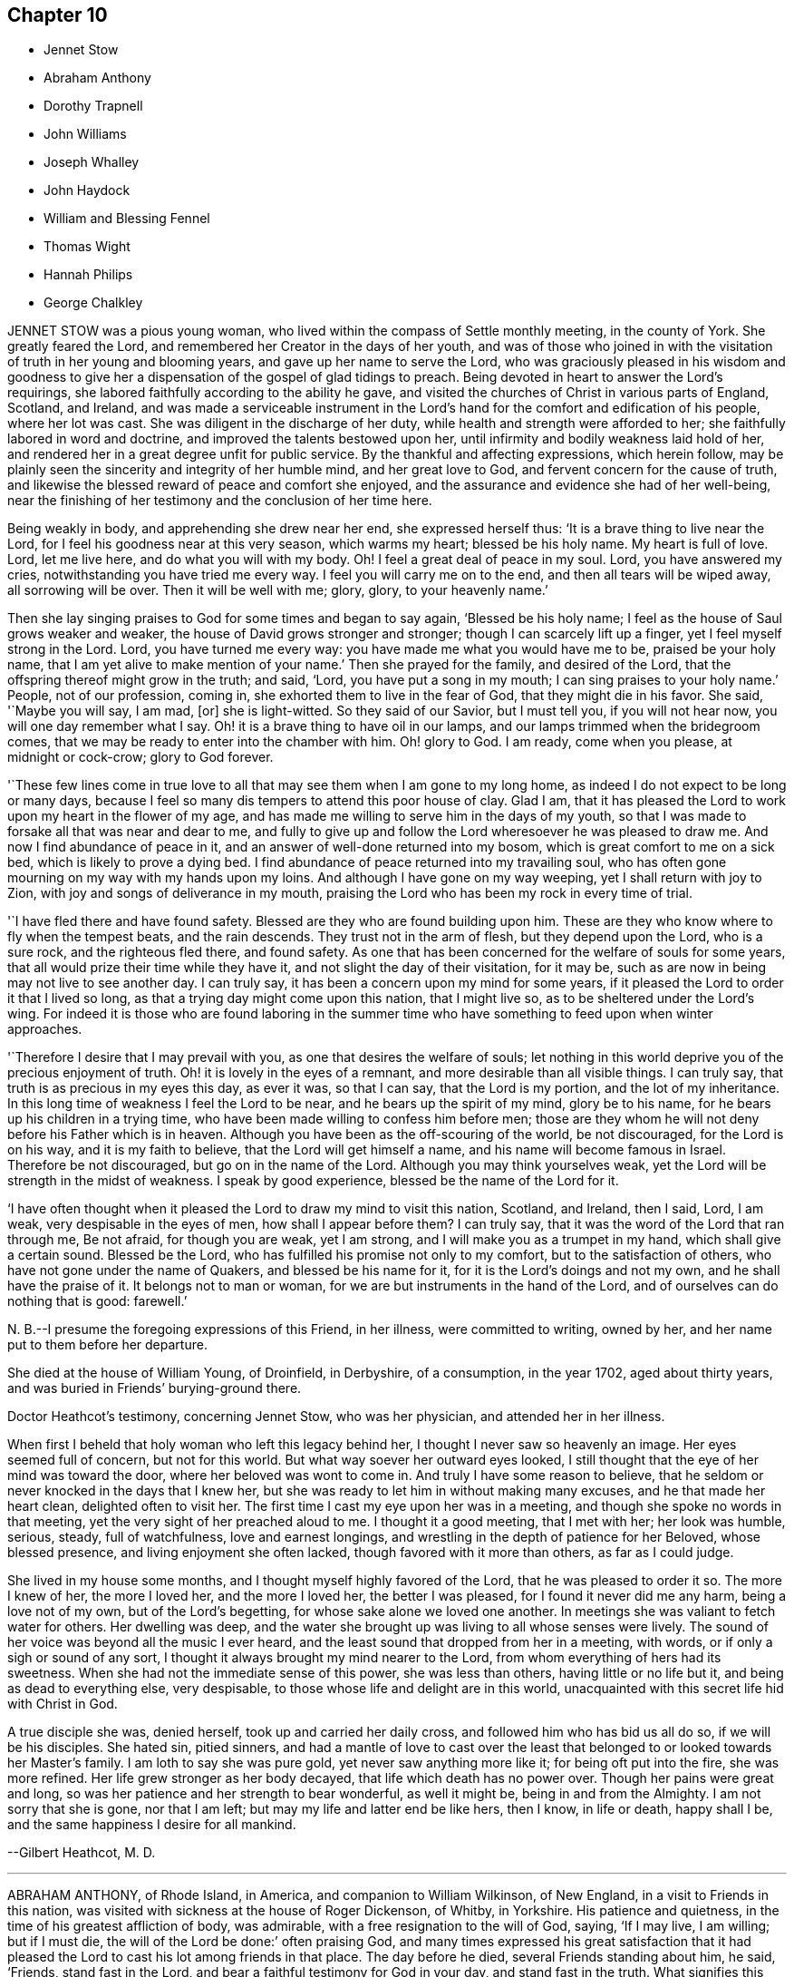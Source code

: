 == Chapter 10

[.chapter-synopsis]
* Jennet Stow
* Abraham Anthony
* Dorothy Trapnell
* John Williams
* Joseph Whalley
* John Haydock
* William and Blessing Fennel
* Thomas Wight
* Hannah Philips
* George Chalkley

JENNET STOW was a pious young woman,
who lived within the compass of Settle monthly meeting, in the county of York.
She greatly feared the Lord, and remembered her Creator in the days of her youth,
and was of those who joined in with the visitation
of truth in her young and blooming years,
and gave up her name to serve the Lord,
who was graciously pleased in his wisdom and goodness to give her
a dispensation of the gospel of glad tidings to preach.
Being devoted in heart to answer the Lord`'s requirings,
she labored faithfully according to the ability he gave,
and visited the churches of Christ in various parts of England, Scotland, and Ireland,
and was made a serviceable instrument in the Lord`'s
hand for the comfort and edification of his people,
where her lot was cast.
She was diligent in the discharge of her duty,
while health and strength were afforded to her;
she faithfully labored in word and doctrine, and improved the talents bestowed upon her,
until infirmity and bodily weakness laid hold of her,
and rendered her in a great degree unfit for public service.
By the thankful and affecting expressions, which herein follow,
may be plainly seen the sincerity and integrity of her humble mind,
and her great love to God, and fervent concern for the cause of truth,
and likewise the blessed reward of peace and comfort she enjoyed,
and the assurance and evidence she had of her well-being,
near the finishing of her testimony and the conclusion of her time here.

Being weakly in body, and apprehending she drew near her end, she expressed herself thus:
'`It is a brave thing to live near the Lord,
for I feel his goodness near at this very season, which warms my heart;
blessed be his holy name.
My heart is full of love.
Lord, let me live here, and do what you will with my body.
Oh!
I feel a great deal of peace in my soul.
Lord, you have answered my cries, notwithstanding you have tried me every way.
I feel you will carry me on to the end, and then all tears will be wiped away,
all sorrowing will be over.
Then it will be well with me; glory, glory, to your heavenly name.`'

Then she lay singing praises to God for some times and began to say again,
'`Blessed be his holy name; I feel as the house of Saul grows weaker and weaker,
the house of David grows stronger and stronger; though I can scarcely lift up a finger,
yet I feel myself strong in the Lord.
Lord, you have turned me every way: you have made me what you would have me to be,
praised be your holy name, that I am yet alive to make mention of your name.`'
Then she prayed for the family, and desired of the Lord,
that the offspring thereof might grow in the truth; and said, '`Lord,
you have put a song in my mouth; I can sing praises to your holy name.`'
People, not of our profession, coming in, she exhorted them to live in the fear of God,
that they might die in his favor.
She said, '`Maybe you will say, I am mad, +++[+++or]
she is light-witted.
So they said of our Savior, but I must tell you, if you will not hear now,
you will one day remember what I say.
Oh! it is a brave thing to have oil in our lamps,
and our lamps trimmed when the bridegroom comes,
that we may be ready to enter into the chamber with him.
Oh! glory to God.
I am ready, come when you please, at midnight or cock-crow; glory to God forever.

'`These few lines come in true love to all that may
see them when I am gone to my long home,
as indeed I do not expect to be long or many days,
because I feel so many dis tempers to attend this poor house of clay.
Glad I am, that it has pleased the Lord to work upon my heart in the flower of my age,
and has made me willing to serve him in the days of my youth,
so that I was made to forsake all that was near and dear to me,
and fully to give up and follow the Lord wheresoever he was pleased to draw me.
And now I find abundance of peace in it,
and an answer of well-done returned into my bosom,
which is great comfort to me on a sick bed, which is likely to prove a dying bed.
I find abundance of peace returned into my travailing soul,
who has often gone mourning on my way with my hands upon my loins.
And although I have gone on my way weeping, yet I shall return with joy to Zion,
with joy and songs of deliverance in my mouth,
praising the Lord who has been my rock in every time of trial.

'`I have fled there and have found safety.
Blessed are they who are found building upon him.
These are they who know where to fly when the tempest beats, and the rain descends.
They trust not in the arm of flesh, but they depend upon the Lord, who is a sure rock,
and the righteous fled there, and found safety.
As one that has been concerned for the welfare of souls for some years,
that all would prize their time while they have it,
and not slight the day of their visitation, for it may be,
such as are now in being may not live to see another day.
I can truly say, it has been a concern upon my mind for some years,
if it pleased the Lord to order it that I lived so long,
as that a trying day might come upon this nation, that I might live so,
as to be sheltered under the Lord`'s wing.
For indeed it is those who are found laboring in the summer time
who have something to feed upon when winter approaches.

'`Therefore I desire that I may prevail with you, as one that desires the welfare of souls;
let nothing in this world deprive you of the precious enjoyment of truth.
Oh! it is lovely in the eyes of a remnant, and more desirable than all visible things.
I can truly say, that truth is as precious in my eyes this day, as ever it was,
so that I can say, that the Lord is my portion, and the lot of my inheritance.
In this long time of weakness I feel the Lord to be near,
and he bears up the spirit of my mind, glory be to his name,
for he bears up his children in a trying time,
who have been made willing to confess him before men;
those are they whom he will not deny before his Father which is in heaven.
Although you have been as the off-scouring of the world, be not discouraged,
for the Lord is on his way, and it is my faith to believe,
that the Lord will get himself a name, and his name will become famous in Israel.
Therefore be not discouraged, but go on in the name of the Lord.
Although you may think yourselves weak,
yet the Lord will be strength in the midst of weakness.
I speak by good experience, blessed be the name of the Lord for it.

'`I have often thought when it pleased the Lord to draw my mind to visit this nation,
Scotland, and Ireland, then I said, Lord, I am weak, very despisable in the eyes of men,
how shall I appear before them?
I can truly say, that it was the word of the Lord that ran through me, Be not afraid,
for though you are weak, yet I am strong, and I will make you as a trumpet in my hand,
which shall give a certain sound.
Blessed be the Lord, who has fulfilled his promise not only to my comfort,
but to the satisfaction of others, who have not gone under the name of Quakers,
and blessed be his name for it, for it is the Lord`'s doings and not my own,
and he shall have the praise of it.
It belongs not to man or woman, for we are but instruments in the hand of the Lord,
and of ourselves can do nothing that is good: farewell.`'

N+++.+++ B.--I presume the foregoing expressions of this Friend, in her illness,
were committed to writing, owned by her, and her name put to them before her departure.

She died at the house of William Young, of Droinfield, in Derbyshire, of a consumption,
in the year 1702, aged about thirty years,
and was buried in Friends`' burying-ground there.

[.embedded-content-document.testimony]
--

[.letter-heading]
Doctor Heathcot`'s testimony, concerning Jennet Stow, who was her physician,
and attended her in her illness.

When first I beheld that holy woman who left this legacy behind her,
I thought I never saw so heavenly an image.
Her eyes seemed full of concern, but not for this world.
But what way soever her outward eyes looked,
I still thought that the eye of her mind was toward the door,
where her beloved was wont to come in.
And truly I have some reason to believe,
that he seldom or never knocked in the days that I knew her,
but she was ready to let him in without making many excuses,
and he that made her heart clean, delighted often to visit her.
The first time I cast my eye upon her was in a meeting,
and though she spoke no words in that meeting,
yet the very sight of her preached aloud to me.
I thought it a good meeting, that I met with her; her look was humble, serious, steady,
full of watchfulness, love and earnest longings,
and wrestling in the depth of patience for her Beloved, whose blessed presence,
and living enjoyment she often lacked, though favored with it more than others,
as far as I could judge.

She lived in my house some months, and I thought myself highly favored of the Lord,
that he was pleased to order it so.
The more I knew of her, the more I loved her, and the more I loved her,
the better I was pleased, for I found it never did me any harm,
being a love not of my own, but of the Lord`'s begetting,
for whose sake alone we loved one another.
In meetings she was valiant to fetch water for others.
Her dwelling was deep,
and the water she brought up was living to all whose senses were lively.
The sound of her voice was beyond all the music I ever heard,
and the least sound that dropped from her in a meeting, with words,
or if only a sigh or sound of any sort,
I thought it always brought my mind nearer to the Lord,
from whom everything of hers had its sweetness.
When she had not the immediate sense of this power, she was less than others,
having little or no life but it, and being as dead to everything else, very despisable,
to those whose life and delight are in this world,
unacquainted with this secret life hid with Christ in God.

A true disciple she was, denied herself, took up and carried her daily cross,
and followed him who has bid us all do so, if we will be his disciples.
She hated sin, pitied sinners,
and had a mantle of love to cast over the least that
belonged to or looked towards her Master`'s family.
I am loth to say she was pure gold, yet never saw anything more like it;
for being oft put into the fire, she was more refined.
Her life grew stronger as her body decayed, that life which death has no power over.
Though her pains were great and long,
so was her patience and her strength to bear wonderful, as well it might be,
being in and from the Almighty.
I am not sorry that she is gone, nor that I am left;
but may my life and latter end be like hers, then I know, in life or death,
happy shall I be, and the same happiness I desire for all mankind.

[.signed-section-signature]
--Gilbert Heathcot, M. D.

--

[.asterism]
'''
ABRAHAM ANTHONY, of Rhode Island, in America, and companion to William Wilkinson,
of New England, in a visit to Friends in this nation,
was visited with sickness at the house of Roger Dickenson, of Whitby, in Yorkshire.
His patience and quietness, in the time of his greatest affliction of body,
was admirable, with a free resignation to the will of God, saying, '`If I may live,
I am willing; but if I must die, the will of the Lord be done:`' often praising God,
and many times expressed his great satisfaction that it had pleased
the Lord to cast his lot among friends in that place.
The day before he died, several Friends standing about him, he said, '`Friends,
stand fast in the Lord, and bear a faithful testimony for God in your day,
and stand fast in the truth.
What signifies this world, or the riches of it?
They are not to be valued, for the love of the Lord is above all.
Be weighty in your spirits,
and watchful and fervent in that great duty of prayer
when you approach before the Almighty Jehovah.
It is a dreadful thing to appear before the Lord unprepared,
for the Lord will be terrible to the wicked.
Israel is to dwell alone, and not to be numbered among the nations.
And you elders, be faithful.
I am raised up beyond my expectation to exhort you elders to faithfulness,
though but young to many of you, and the least in mine own eyes,
yet strong in the Lord my God.
Friends, I did not leave my own country in my own will, or in my own strength,
or in my own time.`'
Then he said, '`O Lord, I love you more than wine: '`and lifting up his hands, he said,
'`O! the joys of heaven, glory to the Father, and the Son, as it was in the beginning,
so be it world without end.
Amen, amen, amen.`'

Several other good expressions he uttered during the time of his sickness,
which are not here inserted,
but were much comfort and satisfaction to those who were often with him,
and a sealed evidence on their spirits that he is gone to rest with the righteous,
in that kingdom of peace which God has prepared for
all them that love our Lord Jesus Christ,
where the spirits of the just made perfect do sing praises, hallelujahs,
and hosannas to him that lives on high, who is God over all, worthy of all glory, honor,
and praise, forever.
Amen.

He was taken ill the second day of the First month, 1713,
and departed this life in peace with the Lord on the 13th, about four in the morning,
and was buried in Friends`' burying ground at Whitby, on the 14th,
about four in the afternoon, being the First-day of the week;
aged about thirty-one years.

[.asterism]
'''
DOROTHY TRAPNELL was born in Topsham, in Devonshire, the 24th of the Sixth month, 1630,
and with her mother Anne Morris,
was one of the first convinced of the blessed truth in that country, about the year 1654.
Her mother was concerned to bear testimony against
the hireling priest in the public worship house;
and gave up her own house for Friends to meet in during her life,
and ordered it to be continued after her decease.

She was a religious woman, of good repute among Friends and others,
being patient and merciful to people in distress,
which caused the loss of her to be lamented by those who knew her.
She would be often speaking of her death,
and made her will many years before her departure,
frequently saying she was not afraid to die; and though she grew ancient,
yet still retained her understanding.
She often advised those who were with her to fear God and love the truth,
telling them with tears,
how freely she could have laid down her life for truth`'s sake at her first convincement.
Some time before her decease, she said to her grandson, Peter Williams,
that she thought she should see him no more,
charging him to love and take care of his mother.
Some hours before her death, which she earnestly desired, she said she was dying,
and took her solemn leave of her relations, friends, and neighbors who were present,
kissing several of them, and praying God to bless them, and theirs.

Then she called for her daughter Williams, and asked if she had left her.
Her daughter came to her, and said she had not left her; and she,
holding her by the hand, earnestly desired the Lord to bless her and hers, and added,
'`I should have been glad to see your children: '`but they living some miles from her,
she expired before they came.
She finished her course and testimony, and laid down the body like a lamb,
without sigh or groan, the 14th day of the Twelfth month, 1715,
aged eighty-five years and almost six months,
and was buried the 19th in Friends`' burying-ground at Topsham,
and was the first laid in that ground.
She died much lamented, being a true Christian, a good friend,
an affectionate mother and grandmother, and a good neighbor;
leaving a good reputation behind her,
whose memory cannot be forgotten by those who were near and dear to her, and she to them.
Such was the respect shown to her memory by other people not of our profession,
as well as from Friends, that it was thought some thousands were at her funeral,
even more than the meeting-house and burying-ground, though large, could contain; many,
not under our name, coming from the country without any invitation.

[.asterism]
'''
JOHN WILLIAMS, son-in-law to the forementioned Dorothy Trapnell,
was born in Topsham the 14th day of the First month, 1658,
and brought up in the way of the church of England.
When he was upwards of twenty years of age,
he married the daughter of the said Dorothy Trapnell,
then also in the way of the church of England,
where they continued until about the year 1687,
when they were both invited to a meeting where our
dear and worthy friend James Dickinson was.
Some time after he joined in profession with the people called Quakers,
with whom he continued to his end.
Being taken ill about the beginning of the Eighth month, 1717, when going up stairs,
he said to the maidservant, that he thought he should never more come down.
About two days after he said to his wife,
that it had been in his mind almost all the day before, to make his will,
and being taken ill in his head, he did not know whether his memory might continue.
On which his wife said to him, that he used to be low-spirited when sick;
he answered that he must do it; that was, to make his will.
Some hours after, he spoke to his nurse, and a kinswoman who came to visit him,
to the same effect, saying, that his wife was not willing.
Whereon his kinswoman said, she would send a person to do it.
When it was done and signed, he said to his son Peter, '`This is my mind,
and if you love your mother, and be dutiful to her, you may reap the benefit of it.`'

He grew worse and worse, whatever means were used, often speaking of his death,
and saying he had rather die than live, except it were to honor the Lord.
After which he lay about eight hours speechless,
with many other symptoms of immediate death, but recovering out of that state,
he spoke at first like a child, and desired to see his wife and children once more,
which he expressed again on their coming to him; and desiring his wife to, kiss him,
he said, '`Farewell in the Lord.`'
She answering, said, '`In the Lord Jesus we shall fare well.`'
To which he added, '`Farewell in he Lord Jesus.
Do not stay by me to discompose my mind.`'
He called his little grandson, and holding him by the hand, said, '`Sammy,
I desire you may be a good man and fear God, and then God will bless you.`'
An ancient friend coming to visit him, he told him, that he had that night fought,
as it were, with beasts at Ephesus.
The friend said, he hoped he overcame; to which he cheerfully answered, '`Yes, yes,
there is strength enough in the Lord to overcome all.`'
He continued growing weaker and weaker, and on the 27th day of the Ninth month, 1717,
he departed this life, aged about fifty-eight years and nine months.

N+++.+++ B.--Some time after his decease our afore-mentioned friend, James Dickinson,
coming in truth`'s service into the west, came to visit his widow, and looking on her,
said,
he remembered when she and her husband came into the meeting of friends in their finery,
about thirty years before, he had said to old John Colsworthy and wife,
that the couple who came into the meeting would come to us.

[.asterism]
'''
JOSEPH WHALLEY was the son of Joseph Whalley, and Hannah his wife,
of Southfield in Lancashire.
About three or four months before this young man died,
being under some affliction of body, he often desired his mother to keep him company,
saying, '`Come, mother, keep me company, and let us wait a little together.`'
She at one time asked him, what he thought of himself as to his inward condition.
After a little pause, he answered and said,
'`I fear I have not been so careful at times as I ought to have been.
When I have had good meetings, and opportunities of profit,
I have been too apt to grow into forgetfulness again,
by joining with some of my companions in laughter and jesting.
But I hope if it please God to restore me to my former health again,
and lengthen out my day a little longer, I shall be more careful for the future,
for I believe that it is his will and pleasure thus to afflict me for my good,
that I may remember my ways.
I believe, if I had answered the end of my creation,
I should have been a plant to have glorified God in my day,
and I hope that I may in some measure answer it one way or other,
before he takes me out of the world.`'

On the 21st day of the Fourth month, he began to bleed at the nose,
and all the means used to stop it, by men of skill, proved ineffectual.
In about three days after the time it began, finding himself pretty far spent,
and seeing some of his friends and near relations, and particularly his mother,
in a great concern for him, he expressed himself after this manner.
I desire you to be easy: mother, I desire you to he easy and not to weep,
for I hope it will be well with me.`'
Then turning himself to the young people present, he said, '`You see that I am a dying man.
I desire you may take warning by me to remember your latter end,
seeing you know not how soon it may be your turn to be in this condition.`'
Then taking his brother by the hand, said, '`I desire you to be a good boy,
and be not stubborn, but be guided by your mother,
and then it will be well for you when you come to a dying hour,
which I am drawing towards, for you must come to me, if you be a good lad,
but I must not return to you; and this I leave with you as a charge,
fox I desire your welfare as for my own soul.`'

Then he wanted to see his cousin, William Fielden,
and showed a concern to speak to him by way of advice and warning.
But he not being in sight, he signified, that though he should warn,
and his warning be neglected, yet he should be clear,
and their blood would be upon their own heads; referring to Ezekiel the prophet; `'And,
said he, as for our friend John Ecroyd, if I die I would have him be easy,
for I am satisfied he has done his endeavor.`'
He also signified that he believed there had been endeavors used sufficient,
if the Lord saw fit to restore him to health again.`'
But, '`said he, '`when the Lord calls, who can withstand?
His father asked him whether he was easy as to himself,
and could be free to die and leave them.
He answered, '`I am easy in my mind, and have no disturbance,
which is to me a sign that an inheritance is provided for me.`'
A neighbor being present, replied, '`It is so.`'
His father asking further,
whether he had any thing upon his mind to say to him;`'I have nothing, '`said he,
'`in commission, but that you walk answerable to the light which God has given you.
Remember my love to Friends, '`said he,
'`for my love is to all;`' and in particular he desired
his respects might be given to Thomas Anderson,
and requested that those present might stay with him,
until it might please the Lord to call him, '`That`' said he, '`they may see the end;
for I hope I shall be no bad example.`'

Then he desired to see some relations, and two public Friends belonging to the meeting,
who being sent for, one came, namely, James Topper, and when he saw him, he said,
'`You have done well to come to see me;`' the Friend answered,
'`I am sorry to see you thus;`' but he replied,
'`I hope you need not be sorry in one sense.`'
The other Friend, namely, Charles Harrison, being absent at a burial,
came not till near his end, and prayed by him.
A little before his departure, he desired that all the young people of the neighborhood,
and his relations, especially the youth, might be invited to his burial; `'For, '`said he,
'`may be it may prove an inducement to them, through me, to remember their latter end.`'
A little before he finished his race, a friend who sat near him thought she heard him,
with a low voice, say, '`Praises, praises;`' which were the last words he spoke,
and in a little time after he departed this life as if he had fallen asleep,
and it is to be hoped, in peace with the Lord, the 25th day of the Fourth month, 1724,
in the twentieth year of his age.

[.asterism]
'''
JOHN HAYDOCK.
I believe the faithful labors and services of that eminent servant of the church,
and ancient and living minister of Jesus Christ, John Haydock,
are yet within the memory of many now living,
who cannot forget that faithful labor of love in
the work of the gospel in which he was very diligent,
he traveling much in several parts of the world,
with whose service in the ministry the church was
often edified and comforted for about fifty years.
It may be truly said of him, he was an instrument in the Lord`'s hand,
gifted by him for watering his heritage,
and was very instrumental to help those who were under convincement,
and labored under great exercise of mind, who were laid hold on, and reached to,
by the visitation of the love of God,
and had the opportunity of sitting under his lively testimonies,
which were both teaching and baptizing.
Such indeed were thereby often greatly encouraged, refreshed, and comforted,
and stirred up in their minds,
so as still to look forward and trust in God who had so graciously visited them,
being witnesses that his ministry tended to the building up in
the most holy faith in our Lord and Savior Jesus Christ,
which gives victory over sin.

His great humility, and pious and godly walking,
adorned the doctrine of the gospel of Christ,
so that by his example he recommended that which he was called
to preach in the power and demonstration of the spirit,
and showed forth the good effects of true religion,
which he labored faithfully for many years to promote among mankind.
Finding nothing in the foregoing parts of the Dying Sayings of Friends, concerning him,
nor anything made public of his labors and travels in the work of the gospel,
and concluding that there are yet remaining some who are as seals of his ministry,
for the reviving of the memory of the just, as he deserves to be accounted,
I have inserted the testimony of Hardshaw Monthly meeting concerning him;
in which place he was many years a serviceable member, which is as follows.

[.signed-section-signature]
J+++.+++ B.

[.embedded-content-document.testimony]
--

[.letter-heading]
A short Testimony concerning our dear and ancient friend John Haydock.

We could not stand acquitted before God or men,
to have buried the corpse of this our worthy friend with a few short sighs,
and so let his name go with him to the grave.
We have raised no monument over his sepulcher, but there is one due to his worth.
His life was of sweet savor, seasoned with the salt of the covenant,
and ought not to go under foot.
He was born of reputable parents in the parish of Standish, in Lancashire,
in the Twelfth month, 1640, by whom he was strictly educated in their religion,
whose principles he held till about the year 1667,
when it pleased the Lord to visit him with his glorious day-spring from on high,
whereby his understanding became enlarged, and his heart opened,
to believe and receive the truth as it is in Jesus.
And for his testimony to it he was, in a few months after,
committed prisoner to Lancaster jail,
where he patiently suffered imprisonment about four months, before he was released.

A year after his commitment, he was called into the ministry of the gospel,
in which service, being endowed with the spirit of wisdom and power,
he was eminently laborious and useful.
He travelled much on truth`'s account, not only in England and Scotland,
but several times visited the nation of Ireland.
He also went over to America,
and visited most of the provinces and islands there from
all which places we have had good accounts of his service,
and there were many convinced who became seals of his ministry.
His doctrine was sweet and heavenly, relishing of the Fountain which it came;
often deep in the mystery not to be comprehended by the world,
but seemed rather matter for the children of light and circumcision,
from whom the veil of the covering is taken away.
He was, from its beginning, a member of this our meeting of discipline,
and through the blessing of God very helpful to us to establish good order,
both by example and precept; for God had given him a profound judgment.
He was a man who suffered much persecution for righteousness sake,
both of tongues and hands, and went through bad reports as well as good;
was rendered as a deceiver, and yet true.
Because he would not swear, he suffered the loss of much of his worldly substance,
and was often imprisoned; all which he bore with invincible patience,
till in death itself he became victor, and is gone to his prepared mansion,
where the wicked cease from troubling, and the rest is made perfect.
He died in Lancaster jail, for his testimony to the truth,
upon the 19th day of the Tenth month, after a week`'s sickness,
and was carried from there to his own house at Coppul,
and was buried in Friends`' burying-ground in Langtree, the 22nd of the same month, 1719,
aged about seventy-nine years, and a minister about fifty years.

--

[.asterism]
'''
WILLIAM AND BLESSING FENNEL.
Some account, by way of testimony, from the men and women`'s meeting in Youghall,
in Ireland, concerning our dear friends deceased, William Fennel, and Blessing his wife.
The said William was eldest son to John Fennel and Mary his wife, of Killcomonbeg,
in the county of Tipperary, who were early convinced of the blessed truth,
as professed by us, the people called Quakers,
and were serviceable in their time and place.

The said Blessing was the eldest daughter of Robert Sandham and Deborah his wife,
in Youghall,
of whose pious lives and deaths some account is given in the Dying Sayings of Friends,
already published.

They, the said William and Blessing, by the account we have had and what we knew of them,
were not only educated in the profession of truth,
but in their minority were sober and religiously inclined, and dutiful to their parents,
and as they grew in years, by and through the Lord`'s grace and good spirit,
grew in sobriety and virtue; their lives and conduct adorned their profession.
They took each other in marriage in the year 1688, and settled in Youghall,
where they became serviceable in several respects,
through the Lord`'s goodness and preserving power.
They were concerned according to the ability received in their place and station,
to maintain truth`'s testimony in the several branches thereof,
and were diligent attenders of meetings for the worship of God,
also those for good order and discipline in the church both at home and abroad,
as province and half-year`'s meetings, while they had ability of body.

They were as lights in that place,
whose house and hearts were open to entertain strangers and their friends cheerfully.
They lived in great love and unity together,
and trained up their children not only in plainness of speech and apparel,
but also in the nurture and admonition of the Lord,
and walked as good examples before them and others in godliness and honesty,
being just in their dealings, and careful and punctual to keep their word and promises,
keeping in moderation and temperance, loving and kind to friends and neighbors,
and affectionate to parents, and charitable to the poor, doing good to all,
but more especially to the household of faith) according to their ability.

The said William, in the time of his last illness, spoke many sensible expressions,
saying there lay nothing in his way that he knew of,
and desired to be dissolved and taken out of that frail tabernacle of clay.
He continued in a sweet, sensible and resigned frame of mind,
often praying to the Lord to bless his children, and to be a comfort to his dear wife;
and one day said to her, '`My dear,
the Lord has been very good to me from my childhood to this day many ways,
and in particular, in blessing me with a tender, loving, and faithful wife,
and dutiful children;`' and that the Lord`'s goodness continued to him in that last sickness;
with other expressions that were affecting to those present.
He departed this life the 13th day of the Seventh month, 1724, aged seventy-three years.

A few weeks after his death, the said Blessing, his widow,
in answer to a letter of a particular friend, T. W., of Cork,
gave the following account concerning her said husband, in these words:
'`Although I fully believe the Lord has taken my most dear and tender husband to himself,
yet his removal is my exceeding great loss,
he being a faithful fellow traveller with me in our spiritual journey Zionward.
He was not a man that would speak so much as some others, but was sincere-hearted to God,
and tender of the honor of his truth,
bearing burdens often for peace-sake in this meeting, laboring to preserve unity,
and keep down a dividing spirit.
If I may be allowed, that best knew him the last half of his years,
to give his character in a few words.
He was a faithful man, fearing God, and hating covetousness,
doing nothing through strife and vain glory, but in lowliness of mind,
esteeming others better than himself.`'

The said Blessing lived about ten years after the death of her husband,
and continued a serviceable woman in her place, being a mother in our Israel,
a teacher of good things, her words being seasoned with grace,
often telling her children the Lord`'s merciful and tender dealings,
and preservations to her and hers all her life long.
Some years before she died, she appeared in a public testimony in this meeting,
telling what God had done for her soul, in a lively manner;
and had a zealous concern to stir up friends to watchfulness
and circumspection in their conduct,
and to do nothing against the truth, but for it.

She was under much weakness and infirmity of body for some time before her last sickness,
yet preserved in a sweet, resigned, and tender frame of spirit to the last,
and often gave good advice to her children, telling them of God`'s goodness to her soul.
Her last illness was short, and being weak before,
did not say much to her children or those about her at that time,
save that to her eldest daughter and her husband, the day before she died,
she said she was glad to see them once more,
and desired the Lord might bless and preserve them in his truth.
Being weak, she could not say much,
but desired her children might live in the fear of God,
and mind the advice she had often given them.
She departed this life the 4th day of the Third month, 1735,
in the seventy-fourth year of her age,
and we doubt not but she is entered into that rest
God has prepared for all who love and fear him.
Given forth by order and on behalf of our said meeting, the 8th day of the Twelfth month,
1735.

[.asterism]
'''
THOMAS WIGHT, of Cork, in Ireland, was taken ill the 13th day of the Ninth month, 1724,
with a cold and a stitch, which continued, though not violent, about three weeks,
part of which time he seemed to amend so as to get down stairs,
and settle his outward affairs.
After which, finding himself growing weaker gradually, he took to his chamber,
and on the day whereon the men`'s meeting was held, though very weak,
he looked into the meeting-books, and in a solid manner spoke to his son Joshua, saying,
'`There will be need of some Friend to write,
or be clerk for Friends about truth`'s affairs.
There are such and such that are qualified, it is too much for one.
Indeed, I have written a great deal in my time, and I have thought many times,
if I had not been divinely supported and borne up under it,
I should have fainted long ago.
When I began first I was but feeble, but the concern grew upon me,
and I took it with alacrity.
I own it took up my mind and thoughts so,
that I was as a stranger to the world and outward business,`' etc.

To his grandson, T. G., who came to take his leave of him,
being about to go over to London, he gave good advice and counsel,
particularly to regard truth, and admonished him to beware of hurtful conduct,
to keep out of superfluity and the vain fashions of the world,
and not to strike hands or join with such as took an undue liberty in various respects;
adding, '`Shun not the cross, but love it,
and be not ashamed of it;`' with more to the same effect.
Several friends came to visit him, to whom he showed much cheerfulness,
and expressed his resignation to the will of God.
The latter end of the month, being the Province meeting, he apparently grew weaker,
and several friends out of the country, and also of the city, came to visit him,
to whom he expressed, in great tenderness of spirit,
the goodness of God to him under his bodily weakness,
and that it was well for him he had not at that time the work of salvation to do,
but that he had the evidence of its being sealed to him.

Afterwards he sent for his grandchildren, to whom, in great brokenness,
he gave tender advice and counsel, to fear the Lord and be dutiful to their parents,
and in much plainness cautioned them to beware of
the vain fashions and hurtful conduct of the world;
and expressed with sorrow and mourning,
that there was too much height and grandeur got into, and lived in,
in many Friends`' families.
When he had spoken and cleared his mind to his children and grandchildren,
he took leave of them, and desired to be kept quiet and still, and so lay for some time;
as if he were near expiring, but he revived.
And understanding that several Friends were still in town,
and not gone home from the Province meeting, he said,
'`I have continued longer than I expected,
and I believe they have stayed longer in town on my account.`'
He desired some of them, particularly named,
might be told that he would willingly have one opportunity more with them; who,
being acquainted with it, readily came, the 4th day of the Tenth month,
and had a seasonable time with him,
first in a solid and silent waiting upon the Lord together by his bedside,
and afterwards in some serious conversation, and concluded in prayer and supplication,
to their mutual comfort and satisfaction.
After which, he said, '`Friends, we read that Jacob said, the Lord was in this place,
and I knew it not; but we can say, the Lord is here, and we know it,
or are sensible of it, glory to his name forever.`'
Growing gradually weaker, he lay in a sweet, tender frame of mind,
and so continued to the 9th of the Tenth month, 1724, on which day he died,
in the eighty-fourth year of his age.
"`Mark the perfect man, and behold the upright, for the end of that man is peace.`"

[.asterism]
'''
HANNAH PHILIPS, late wife of John Philips,
of the city of Limerick and province of Munster, in Ireland,
was a woman of an exemplary life and innocent conduct, of few words, and a retired mind,
having a due regard to the gift of God in her own heart,
whereby she became a prepared vessel for the Lord`'s use.
For some time before her death,
the Lord was pleased to concern her in bearing a
testimony for his name and truth in public meetings,
to the comfort and edification of Friends.
Being often visited by them in the time of her illness,
though brought very low and weak of body, she was strong in the Lord,
and frequent in prayer and supplication to him.
She also uttered several pious and affecting expressions, saying at one time,
'`I am very weak in body,
but life is here;`' which was manifestly felt to the bowing of the hearts of many present.
At another time, some friends being in the chamber waiting upon the Lord, she said,
'`The Lord is good to Israel, but more especially to the upright in heart.
I have labored that my heart might be so before him.`'
And so went on in great sweetness, praising the Lord for his goodness towards her,
which was largely manifested at that time.

About a day or two before she died, several friends being present, she said,
'`My dear friends, my love is with you, but I cannot now say much, by reason of weakness;
but I desire the Lord may be with you, and prepare you for such a time as this.`'
She was also tenderly concerned in prayer for her family and offspring;
and so continued in much sweetness of spirit to the very last, departing in great peace,
and full assurance of eternal rest, the 14th day of the Eleventh month,
and was buried in Friends`' burying-ground, the 17th of the same,
aged about forty-four years, and a minister nearly two years.

[.asterism]
'''
GEORGE CHALKLEY, the elder, was born of religious parents at Kempton, near Hitchin,
in Hertfordshire.
His father`'s name was Thomas Chalkley, by trade a meal-man.
They were by profession of the Church of England, and zealous in their way.
They had four sons and three daughters; he, being the third son,
was convinced very young, at a meeting by the Chase Side, near Winchinore-hill,
through the powerful ministry of William Brend,
an eminent instrument in the Lord`'s hand in that day, who,
as he sometimes publicly declared, was opened in the words of the preacher,
Ecc. 11:9, "`Rejoice, O young man, in your youth,
and let your heart cheer you in the days of your youth,
and walk in the ways of your heart, and in the sight of your eyes;
but know that for all these things God will bring you into judgment.`"
Upon this subject the Friend spoke so home to his state and condition,
that he was convinced, and two others of his companions reached,
with whom he was walking in the fields, having religious conversation together,
being providentially directed to the meeting by observing some Friends going,
whom they followed there.
One of his two companions was Samuel Hodges, who lived and died a faithful Friend,
at whose house in succeeding time a meeting was settled,
and is there continued at Mims to this day.

George was the first of the family who received the truth,
after which his father and mother were convinced,
and the rest of his brothers and sisters, who lived and died honest Friends,
except the eldest, who was a sober man,
and continued of the persuasion of the Church of England, and died young.
It was not long after their convincement,
when he and his two companions aforesaid met with a trial of their faith and patience;
for, being taken at a meeting together,
they were all three committed to New-prison in Whitechapel,
where having continued prisoners some time,
the magistrates observing their Christian courage and innocency,
and being touched with tenderness toward them, considering their youth, discharged them.

About the twenty-fifth year of his age he married Rebecca Harding,
the widow of Nathaniel Harding, a friend who died under the sentence of banishment.
He met with great disappointments in his early days,
but through the Lord`'s goodness was preserved through, and over them all.
He was, though low in the world, an eminent example of patience and resignation;
and industriously labored with his hands for the support of his
family and conscientious discharge of all his engagements,
so that it may be justly said of him,
that he was careful to owe to no man anything but love.
He was very exemplary in keeping constant to meetings, though in times of hot persecution.
For when friends were persecuted on account of keeping up their religious meetings,
about the year 1680 to 1684, he constantly attended meetings, and never missed,
as far as can be remembered, on the First-days, unless hindered by sickness.
Though he was sometimes concerned to speak a few words by way of exhortation to friends,
when they were kept out of their meeting-houses in the streets,
to stand faithful to the truth,
and to testify of the solid comfort and satisfaction
that those who truly waited on the Lord enjoyed,
notwithstanding their deep sufferings;
yet it pleased the Lord by his good providence so to preserve him,
that he did not suffer imprisonment, though the informers were busy,
in that time of persecution.

When he was about sixty years of age,
he had a concern on his mind to visit friends and meetings in the north of England,
and other parts of the nation;,
and in the seventy-fifth year of his age travelled to Chester,
and from there went over into Ireland, in company with James Bates,
a friend of the ministry from Virginia, in the service of truth: in.
all which places he had good service and satisfaction, and was well received of friends.
In his old age he was attended with very great exercises and weakness by lameness;
yet his activity was remarkable, for he would so far exert his strength,
as often to reach as far as Devonshire-house, and Bull and Mouth meetings,
and sometimes to the workhouse meeting, from Southwark, where he lived;
but his weakness increasing, and he was taken with a violent pain in his side,
which when his cough took him, with which he was often troubled, was very great.
His illness after increased to that degree that it brought him very low.

He continued all the time of his illness in a patient and resigned frame.
On First-day in the afternoon he took to his bed,
and that evening being the 6th day of the First month, after the meeting at Horslydown,
the day before his death, several friends came to visit him, who finding him very weak,
after a little stay, went to take their leave of him.
He desired them to sit down, and after some time of silence,
he broke forth in an intelligible and lively manner to this effect:
'`We have no continuing city here, but seek one to come which has foundations,
whose builder and maker is God.
Friends, may we all labor to be prepared for our last and great change,
that when this earthly tabernacle shall be dissolved,
we may have a habitation with the Lord, a building not made with hands,
eternal in the heavens.
And that it may be thus, the Lord has showed you, O man, what is good, to do justly,
love mercy, and walk humbly with your God.
I do not expect but this will be the last night I shall have in this world,
and desire it may be remembered as the words of a dying man;
that we may labor to be clothed upon with our house that is from heaven;
so that when that hour comes, we may have nothing to do but die.`'

About one or two in the morning the Second-day following, he began to change,
and desired to see his son George,
who with his son-in-law Samuel Thornton coming to see him, found him very low;
and he expecting his end quickly to approach, said he was waiting for his change.
They sitting by his bedside with the nurse, his housekeeper and man,
about the fourth hour in the morning, he prayed fervently after this manner: "`Lord,
now let your servant depart in peace, for mine eyes have seen your salvation,
which you have prepared before the face of all people, a light to lighten the Gentiles,
and the glory of your people Israel.`"'`And now, Lord, be with your people and servants,
and preserve my near and dear relations and acquaintance,
and keep them from the snares and temptations of the enemy, in your truth,
that they may fear your great name.`'
After a little time of silence,
he desired his son George to remember his dear love in Christ Jesus to his dear brother,
and all friends; '`My old friends,`' said he, '`and acquaintance.`'

About the eleventh hour in the morning, he inquired how the tide was,
which nobody then present could exactly tell.
Some time after he asked again; his man then went out to see,
and told him it would be high water about three in the afternoon.
He then lay still a while as if considering, and spoke cheerfully out aloud,
so that all in the room might hear, '`I shall go off about five.`'
His man asked him, '`Master, how do know?`'
to which he answered, '`Know; I do not know, but I believe it.`'
The apothecary coming to see him, ordered him a comfortable drink,
which he drank willingly, and then said, '`I do not think to drink any more in this world,
but I hope I shall drink plentifully of the river of life.`'
Then drawing on near his end, having ordered a cord to be fastened,
by which he raised himself up as long as he had any strength left in his hands;
and when his hands failed him, and his shoulders and head,
with which he at last raised himself, he spoke very low, and faltered,
yet so as he could be understood, '`Now I am going.`'
And about an hour after, lying all that while still, without either sigh, groan or sob,
departed this life as in a slumber, in sweet peace, just as the clock went five,
as he had foretold; who as he lived, so he died like a lamb;
on the 7th day of the First month, 1725, in the eighty-fourth year of his age,
leaving the succeeding generation a good example.

On the Sixth-day following, being the 11th day of the same month,
the time appointed for his funeral, his body was accompanied by his relations,
who were many, from his own house, to Friends`' meeting-house at Horslydown,
where was a very large company of friends and neighbors,
among whom he was well beloved,
and several living testimonies were borne to the innocent and exemplary
life and honest zeal of this our deceased friend.
His corpse was accompanied from there to the grave at Friends`' burial-ground in Bermondsey,
Southwark, and there interred with a farther testimony to his exemplary life and conduct,
and services for that holy truth he made profession of.
